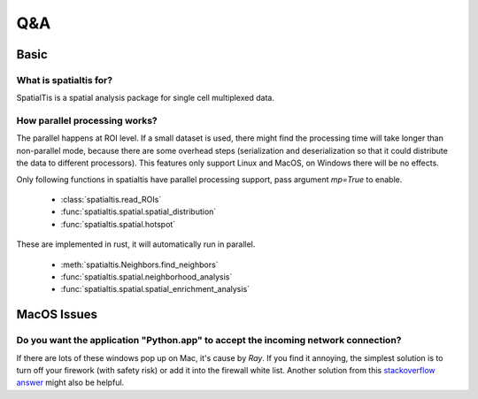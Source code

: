 Q&A
====

Basic
------

What is spatialtis for?
#######################

SpatialTis is a spatial analysis package for single cell multiplexed data.

How parallel processing works?
#################################

The parallel happens at ROI level. If a small dataset is used, there might find the processing time will take longer than non-parallel mode, because there are some overhead steps (serialization and deserialization so that it could distribute the data to different processors). This features only support Linux and MacOS, on Windows there will be no effects.

Only following functions in spatialtis have parallel processing support, pass argument `mp=True` to enable.

    - :class:`spatialtis.read_ROIs`
    - :func:`spatialtis.spatial.spatial_distribution`
    - :func:`spatialtis.spatial.hotspot`

These are implemented in rust, it will automatically run in parallel.

    - :meth:`spatialtis.Neighbors.find_neighbors`
    - :func:`spatialtis.spatial.neighborhood_analysis`
    - :func:`spatialtis.spatial.spatial_enrichment_analysis`

MacOS Issues
-------------

Do you want the application "Python.app" to accept the incoming network connection?
#####################################################################################

.. image:: ../src/mac_connections_issue.png
    :width: 50%
    :align: center

If there are lots of these windows pop up on Mac, it's cause by *Ray*.
If you find it annoying, the simplest solution is to turn off your firework (with safety risk)
or add it into the firewall white list.
Another solution from this `stackoverflow answer <https://stackoverflow.com/a/59186900>`_ might also be helpful.
